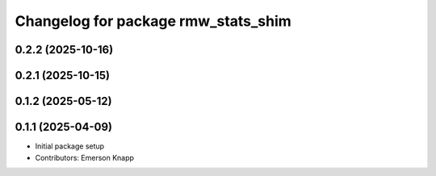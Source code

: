 ^^^^^^^^^^^^^^^^^^^^^^^^^^^^^^^^^^^^
Changelog for package rmw_stats_shim
^^^^^^^^^^^^^^^^^^^^^^^^^^^^^^^^^^^^

0.2.2 (2025-10-16)
------------------

0.2.1 (2025-10-15)
------------------

0.1.2 (2025-05-12)
------------------

0.1.1 (2025-04-09)
------------------
* Initial package setup
* Contributors: Emerson Knapp
